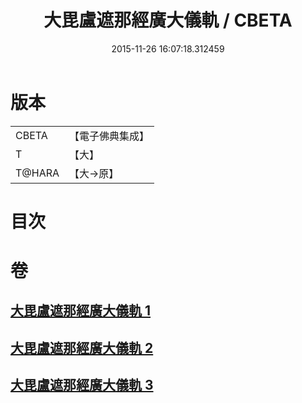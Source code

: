 #+TITLE: 大毘盧遮那經廣大儀軌 / CBETA
#+DATE: 2015-11-26 16:07:18.312459
* 版本
 |     CBETA|【電子佛典集成】|
 |         T|【大】     |
 |    T@HARA|【大→原】   |

* 目次
* 卷
** [[file:KR6j0007_001.txt][大毘盧遮那經廣大儀軌 1]]
** [[file:KR6j0007_002.txt][大毘盧遮那經廣大儀軌 2]]
** [[file:KR6j0007_003.txt][大毘盧遮那經廣大儀軌 3]]
